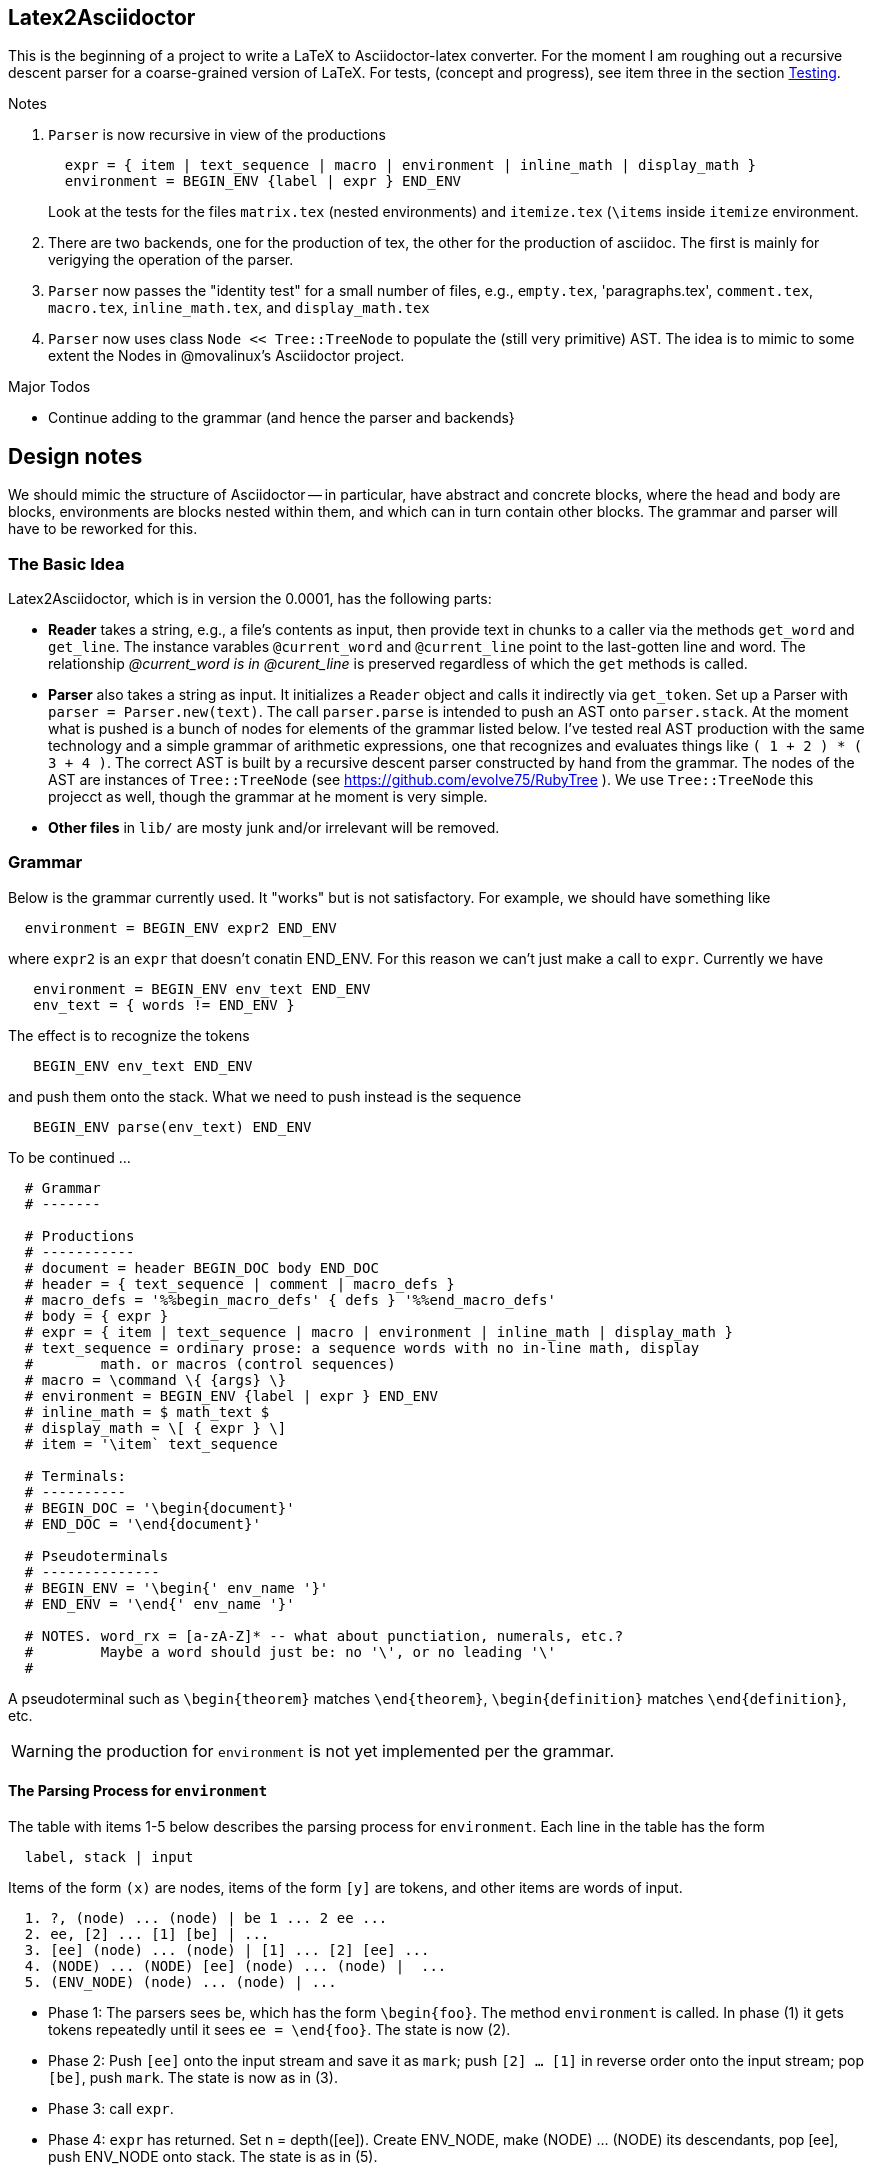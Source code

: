 == Latex2Asciidoctor

This is the beginning of a project to write
a LaTeX to Asciidoctor-latex converter.
For the moment I am roughing out
a recursive descent parser for
a coarse-grained version of LaTeX. For
tests, (concept and progress), see item
three in the section <<Testing>>.

.Notes
--
. `Parser` is now recursive in view
of the productions
+
----
  expr = { item | text_sequence | macro | environment | inline_math | display_math }
  environment = BEGIN_ENV {label | expr } END_ENV
----
Look at the tests for the files `matrix.tex` (nested environments) and
`itemize.tex` (`\items` inside `itemize` environment.

. There are two backends, one for the production of tex,
the other for the production of asciidoc.  The first
is mainly for verigying the operation of the parser.

. `Parser` now passes the "identity
test" for a small number of files,
e.g., `empty.tex`, 'paragraphs.tex',
`comment.tex`, `macro.tex`, `inline_math.tex`,
and `display_math.tex`

. `Parser` now uses class `Node << Tree::TreeNode`
to populate the (still very primitive) AST.  The idea
is to mimic to some extent the Nodes in @movalinux's
Asciidoctor project.
--

.Major Todos

* Continue adding to the grammar (and hence the parser and backends}

== Design notes

We should mimic the structure of Asciidoctor -- in particular, have
abstract and concrete
blocks, where the head and body are blocks, environments are blocks nested
within them, and which can in turn contain other blocks.  The grammar
and parser will have to be reworked for this.


=== The Basic Idea

Latex2Asciidoctor, which is in version the 0.0001,
has the following parts:

* *Reader* takes a string, e.g., a file's contents as input,
then provide text in chunks to a caller via the methods `get_word` and `get_line`.
The instance varables `@current_word` and `@current_line`
point to the last-gotten line and word.  The relationship
_@current_word is in @curent_line_ is preserved regardless
of which the `get` methods is called.

* *Parser* also takes a string as input.  It initializes
a `Reader` object and calls it indirectly via `get_token`.
Set up a Parser with `parser = Parser.new(text)`. The call
`parser.parse` is intended to push an AST onto `parser.stack`.
At the moment what is pushed is a bunch of nodes for elements
of the grammar listed below.  I've tested real AST production
with the same technology and
a simple grammar of arithmetic expressions, one that
recognizes and evaluates things like
`( 1 + 2 ) * ( 3 + 4 )`.  The correct AST is built by
a recursive descent parser constructed by hand from the grammar.
The nodes of the AST are instances of `Tree::TreeNode` (see
https://github.com/evolve75/RubyTree ).
We use `Tree::TreeNode` this projecct as well,
though the grammar at he moment is very simple.


* *Other files* in `lib/` are mosty junk and/or irrelevant
 will be removed.


=== Grammar

Below is the grammar currently used.  It "works" but is not
satisfactory.  For example, we should have something like
```
  environment = BEGIN_ENV expr2 END_ENV
```
where `expr2` is an `expr` that doesn't conatin END_ENV.
For this reason we can't just make a call to `expr`.
Currently we have
```
   environment = BEGIN_ENV env_text END_ENV
   env_text = { words != END_ENV }
```
The effect is to recognize the tokens
```
   BEGIN_ENV env_text END_ENV
```
and push them onto the stack.  What we need to push instead is
the sequence
```
   BEGIN_ENV parse(env_text) END_ENV
```
To be continued ...


----
  # Grammar
  # -------

  # Productions
  # -----------
  # document = header BEGIN_DOC body END_DOC
  # header = { text_sequence | comment | macro_defs }
  # macro_defs = '%%begin_macro_defs' { defs } '%%end_macro_defs'
  # body = { expr }
  # expr = { item | text_sequence | macro | environment | inline_math | display_math }
  # text_sequence = ordinary prose: a sequence words with no in-line math, display
  #        math. or macros (control sequences)
  # macro = \command \{ {args} \}
  # environment = BEGIN_ENV {label | expr } END_ENV
  # inline_math = $ math_text $
  # display_math = \[ { expr } \]
  # item = '\item` text_sequence

  # Terminals:
  # ----------
  # BEGIN_DOC = '\begin{document}'
  # END_DOC = '\end{document}'

  # Pseudoterminals
  # --------------
  # BEGIN_ENV = '\begin{' env_name '}'
  # END_ENV = '\end{' env_name '}'

  # NOTES. word_rx = [a-zA-Z]* -- what about punctiation, numerals, etc.?
  #        Maybe a word should just be: no '\', or no leading '\'
  #
----

A pseudoterminal such as `\begin{theorem}`
matches `\end{theorem}`, `\begin{definition}`
matches `\end{definition}`, etc.

WARNING: the production for `environment` is not yet implemented per
the grammar.

==== The Parsing Process for `environment`

The table with items 1-5 below describes the parsing
process for `environment`.
Each line in the table  has the form
----
  label, stack | input
----
Items of the form `(x)` are nodes, items of the
form `[y]` are tokens, and other items are words
of input.




----
  1. ?, (node) ... (node) | be 1 ... 2 ee ...
  2. ee, [2] ... [1] [be] | ...
  3. [ee] (node) ... (node) | [1] ... [2] [ee] ...
  4. (NODE) ... (NODE) [ee] (node) ... (node) |  ...
  5. (ENV_NODE) (node) ... (node) | ...
----

* Phase 1: The parsers sees `be`, which has the form `\begin{foo}`.  The method
  `environment` is called.  In phase (1) it gets tokens repeatedly
  until it sees `ee = \end{foo}`.  The state is now (2).

* Phase 2: Push `[ee]` onto the input stream and save it as `mark`;  push `[2] ... [1]`
  in reverse order onto the input stream; pop `[be]`, push `mark`.
  The state is now as in (3).

* Phase 3: call `expr`.

* Phase 4: `expr` has returned. Set n = depth([ee]). Create ENV_NODE,
  make (NODE) ... (NODE) its descendants, pop [ee], push ENV_NODE onto stack.
  The state is as in (5).

* Phase 5: return




==== Testing

Still very primitive, but I am using rspec and want
to use @jirutka's doctest as well.  The Reader is well
tested.

To test the parser, run
```
  $ rspec spec/parser_spec.rb
```
At the moment I am working on

. making the parser produce
a tree instead of a list of nodes.

. the method `render_tree` in module `RenderNode`

. passing the "identity test"
in `parser_spec.rb`:  the yield of the parser
should be the same as the input text modulo white space.
This is tested using `test(file)` or `test(file, verbose: true)`
which is defined in `parser_spec.rb`.  Here is a typical test:
```
 it 'can parse and render environments' do
    test('environment.tex')
  end
```
This approach is inspired by @jirutka's `doctest`.
Once the parser implements whatever the final grammar
is and passes this text, another render method
can be developed to produce the proper Asciidoctor text.

